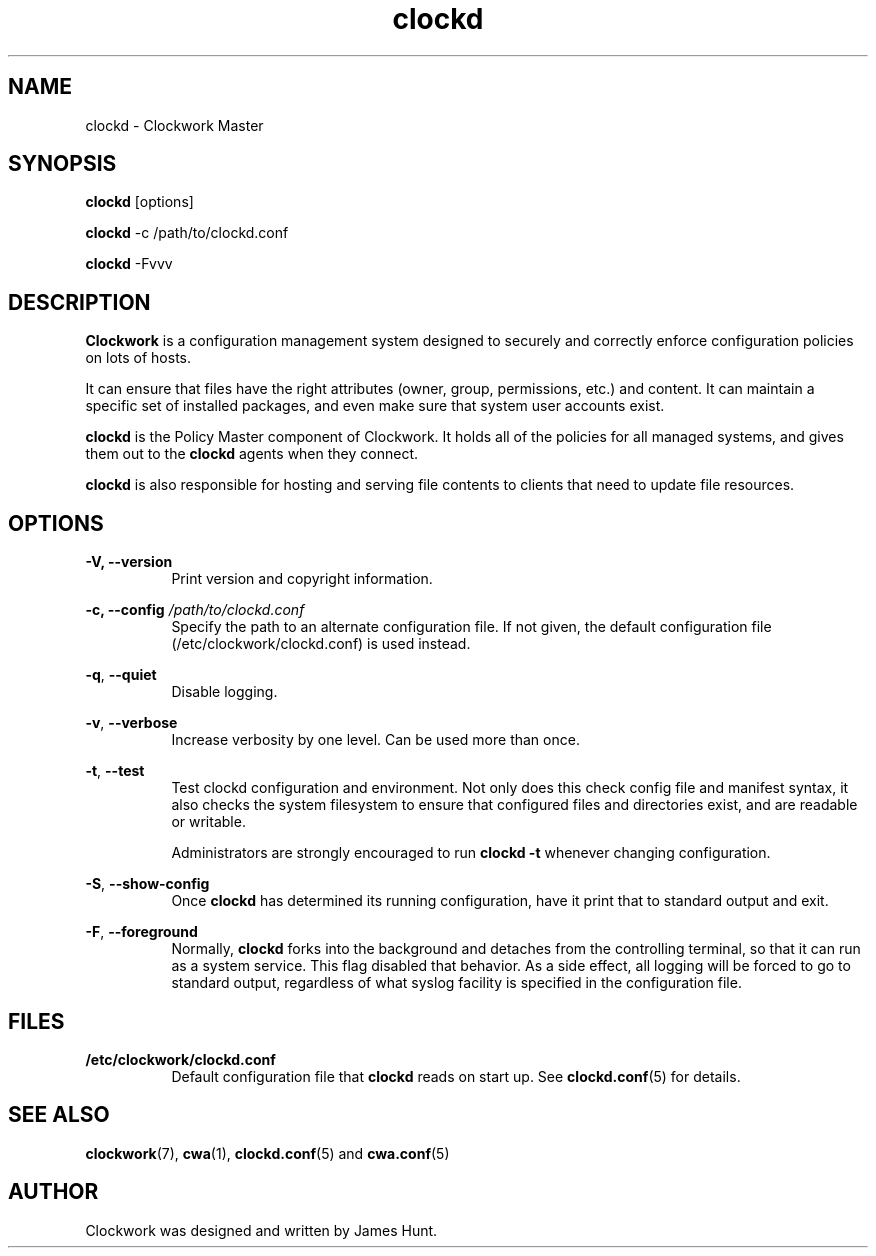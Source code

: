 \"
\"  Copyright 2011-2014 James Hunt <james@jameshunt.us>
\"
\"  This file is part of Clockwork.
\"
\"  Clockwork is free software: you can redistribute it and/or modify
\"  it under the terms of the GNU General Public License as published by
\"  the Free Software Foundation, either version 3 of the License, or
\"  (at your option) any later version.
\"
\"  Clockwork is distributed in the hope that it will be useful,
\"  but WITHOUT ANY WARRANTY; without even the implied warranty of
\"  MERCHANTABILITY or FITNESS FOR A PARTICULAR PURPOSE.  See the
\"  GNU General Public License for more details.
\"
\"  You should have received a copy of the GNU General Public License
\"  along with Clockwork.  If not, see <http://www.gnu.org/licenses/>.
\"

.TH clockd "1" "March 2013" "Clockwork" "Clockwork Master"
.SH NAME
.PP
clockd \- Clockwork Master

.SH SYNOPSIS
.PP
\fBclockd\fR [options]
.PP
\fBclockd\fR -c /path/to/clockd.conf
.PP
\fBclockd\fR -Fvvv

.SH DESCRIPTION
.PP
\fBClockwork\fR is a configuration management system designed to
securely and correctly enforce configuration policies on lots of
hosts.
.PP
It can ensure that files have the right attributes (owner,
group, permissions, etc.) and content.  It can maintain a specific
set of installed packages, and even make sure that system user
accounts exist.
.PP
\fBclockd\fR is the Policy Master component of Clockwork.  It
holds all of the policies for all managed systems, and gives them
out to the \fBclockd\fR agents when they connect.
.PP
\fBclockd\fR is also responsible for hosting and serving file
contents to clients that need to update file resources.

.SH OPTIONS
.PP
.PP
\fB\-V, \-\-version\fR
.RS 8
Print version and copyright information.
.RE

.PP
\fB\-c, \-\-config\fR \fI/path/to/clockd.conf\fR
.RS 8
Specify the path to an alternate configuration file.  If not
given, the default configuration file (/etc/clockwork/clockd.conf)
is used instead.
.RE

.PP
\fB\-q\fR, \fB\-\-quiet\fR
.RS 8
Disable logging.
.RE

.PP
\fB\-v\fR, \fB\-\-verbose\fR
.RS 8
Increase verbosity by one level.  Can be used more than once.
.RE

.PP
\fB\-t\fR, \fB\-\-test\fR
.RS 8
Test clockd configuration and environment.  Not only does this
check config file and manifest syntax, it also checks the system
filesystem to ensure that configured files and directories exist,
and are readable or writable.
.PP
Administrators are strongly encouraged to run \fBclockd -t\fR
whenever changing configuration.
.RE

.PP
\fB\-S\fR, \fB\-\-show-config\fR
.RS 8
Once \fBclockd\fR has determined its running configuration, have
it print that to standard output and exit.
.RE

.PP
\fB\-F\fR, \fB\-\-foreground\fR
.RS 8
Normally, \fBclockd\fR forks into the background and detaches from
the controlling terminal, so that it can run as a system service.
This flag disabled that behavior.  As a side effect, all logging
will be forced to go to standard output, regardless of what syslog
facility is specified in the configuration file.
.RE

.SH FILES
.PP
.TP 8
.B /etc/clockwork/clockd.conf
Default configuration file that \fBclockd\fR reads on start up.
See \fBclockd.conf\fR(5) for details.

.SH SEE ALSO
.PP
\fBclockwork\fR(7), \fBcwa\fR(1), \fBclockd.conf\fR(5) and
\fBcwa.conf\fR(5)

.SH AUTHOR
.PP
Clockwork was designed and written by James Hunt.
